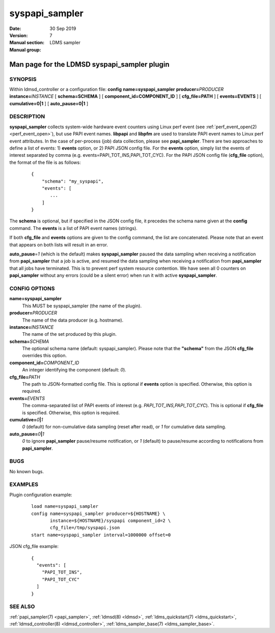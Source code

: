 .. _syspapi_sampler:

======================
syspapi_sampler
======================

:Date:   30 Sep 2019
:Version:
:Manual section: 7
:Manual group: LDMS sampler


----------------------------------------------
Man page for the LDMSD syspapi_sampler plugin 
----------------------------------------------

SYNOPSIS
========

Within ldmsd_controller or a configuration file: **config**
**name=syspapi_sampler** **producer=**\ *PRODUCER*
**instance=**\ *INSTANCE* [ **schema=\ SCHEMA** ] [
**component_id=\ COMPONENT_ID** ] [ **cfg_file=\ PATH** ] [
**events=\ EVENTS** ] [ **cumulative=\ 0\ \|\ 1** ] [
**auto_pause=\ 0\ \|\ 1** ]

DESCRIPTION
===========

**syspapi_sampler** collects system-wide hardware event counters using
Linux perf event (see :ref:`perf_event_open(2) <perf_event_open>`), but use PAPI event
names. **libpapi** and **libpfm** are used to translate PAPI event names
to Linux perf event attributes. In the case of per-process (job) data
collection, please see **papi_sampler**. There are two approaches
to define a list of events: 1) **events** option, or 2) PAPI JSON config
file. For the **events** option, simply list the events of interest
separated by comma (e.g. events=PAPI_TOT_INS,PAPI_TOT_CYC). For the PAPI
JSON config file (**cfg_file** option), the format of the file is as
follows:

   ::

      {
          "schema": "my_syspapi",
          "events": [
             ...
          ]
      }

The **schema** is optional, but if specified in the JSON config file, it
precedes the schema name given at the **config** command. The **events**
is a list of PAPI event names (strings).

If both **cfg_file** and **events** options are given to the config
command, the list are concatenated. Please note that an event that
appears on both lists will result in an error.

**auto_pause**\ =\ *1* (which is the default) makes **syspapi_sampler**
paused the data sampling when receiving a notification from
**papi_sampler** that a job is active, and resumed the data sampling
when receiving a notification from **papi_sampler** that all jobs have
terminated. This is to prevent perf system resource contention. We have
seen all 0 counters on **papi_sampler** without any errors (could be a
silent error) when run it with active **syspapi_sampler**.

CONFIG OPTIONS
==============

**name=syspapi_sampler**
   This MUST be syspapi_sampler (the name of the plugin).

**producer=**\ *PRODUCER*
   The name of the data producer (e.g. hostname).

**instance=**\ *INSTANCE*
   The name of the set produced by this plugin.

**schema=**\ *SCHEMA*
   The optional schema name (default: syspapi_sampler). Please note that
   the **"schema"** from the JSON **cfg_file** overrides this option.

**component_id=**\ *COMPONENT_ID*
   An integer identifying the component (default: *0*).

**cfg_file=**\ *PATH*
   The path to JSON-formatted config file. This is optional if
   **events** option is specified. Otherwise, this option is required.

**events=**\ *EVENTS*
   The comma-separated list of PAPI events of interest (e.g.
   *PAPI_TOT_INS,PAPI_TOT_CYC*). This is optional if **cfg_file** is
   specified. Otherwise, this option is required.

**cumulative=**\ *0*\ **\|**\ *1*
   *0* (default) for non-cumulative data sampling (reset after read), or
   *1* for cumulative data sampling.

**auto_pause=**\ *0*\ **\|**\ *1*
   *0* to ignore **papi_sampler** pause/resume notification, or *1*
   (default) to pause/resume according to notifications from
   **papi_sampler**.

BUGS
====

No known bugs.

EXAMPLES
========

Plugin configuration example:

   ::

      load name=syspapi_sampler
      config name=syspapi_sampler producer=${HOSTNAME} \
             instance=${HOSTNAME}/syspapi component_id=2 \
             cfg_file=/tmp/syspapi.json
      start name=syspapi_sampler interval=1000000 offset=0

JSON cfg_file example:

   ::

      {
        "events": [
          "PAPI_TOT_INS",
          "PAPI_TOT_CYC"
        ]
      }

SEE ALSO
========

:ref:`papi_sampler(7) <papi_sampler>`, :ref:`ldmsd(8) <ldmsd>`, :ref:`ldms_quickstart(7) <ldms_quickstart>`,
:ref:`ldmsd_controller(8) <ldmsd_controller>`, :ref:`ldms_sampler_base(7) <ldms_sampler_base>`.
